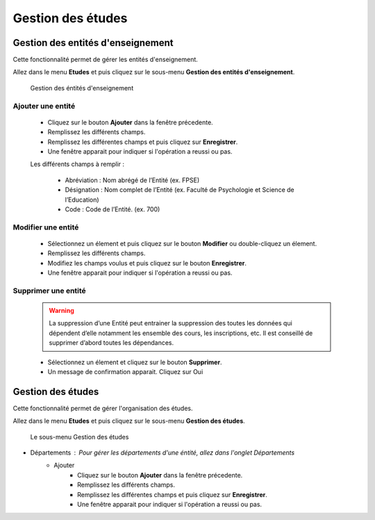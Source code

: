 ******************
Gestion des études
******************

Gestion des entités d'enseignement
==================================

Cette fonctionnalité permet de gérer les entités d'enseignement.

Allez dans le menu \ **Etudes**\  et puis cliquez sur le sous-menu \ **Gestion des entités d'enseignement**\.

	.. figure:: _static/listEntities.png
		:scale: 70 %
		:align: center

		Gestion des éntités d'enseignement

Ajouter une entité
------------------
	* Cliquez sur le bouton \ **Ajouter**\  dans la fenêtre précedente.
	* Remplissez les différents champs.
	* Remplissez les différentes champs et puis cliquez sur \ **Enregistrer**\ .
	* Une fenêtre apparait pour indiquer si l'opération a reussi ou pas.

	Les différents champs à remplir :

		- Abréviation : Nom abrégé de l’Entité (ex. FPSE)
		- Désignation : Nom complet de l’Entité (ex. Faculté de Psychologie et Science de l’Education)
		- Code : Code de l’Entité. (ex. 700)

Modifier une entité
-------------------
	* Sélectionnez un élement et puis cliquez sur le bouton \ **Modifier**\  ou double-cliquez un élement.
	* Remplissez les différents champs.
	* Modifiez les champs voulus et puis cliquez sur le bouton \ **Enregistrer**\ .
	* Une fenêtre apparait pour indiquer si l'opération a reussi ou pas.

Supprimer une entité
--------------------
	.. warning:: La suppression d’une Entité peut entrainer la suppression des toutes les données qui dépendent d’elle notamment les ensemble des cours, les inscriptions, etc. Il est conseillé de supprimer d’abord toutes les dépendances.


	* Sélectionnez un élement et cliquez sur le bouton \ **Supprimer**\ .
	* Un message de confirmation apparait. Cliquez sur Oui

Gestion des études
==================

Cette fonctionnalité permet de gérer l'organisation des études.

Allez dans le menu \ **Etudes**\  et puis cliquez sur le sous-menu \ **Gestion des études**\.

 .. figure:: _static/mnuEtudes.png
 	:scale: 70 %
 	:align: center
 	:alt: Le sous-menu Gestion des études

 	Le sous-menu Gestion des études

* Départements : Pour gérer les départements d'une éntité, allez dans l'onglet Départements
	* Ajouter
	 	* Cliquez sur le bouton \ **Ajouter**\  dans la fenêtre précedente.
		* Remplissez les différents champs.
		* Remplissez les différentes champs et puis cliquez sur \ **Enregistrer**\ .
		* Une fenêtre apparait pour indiquer si l'opération a reussi ou pas.
